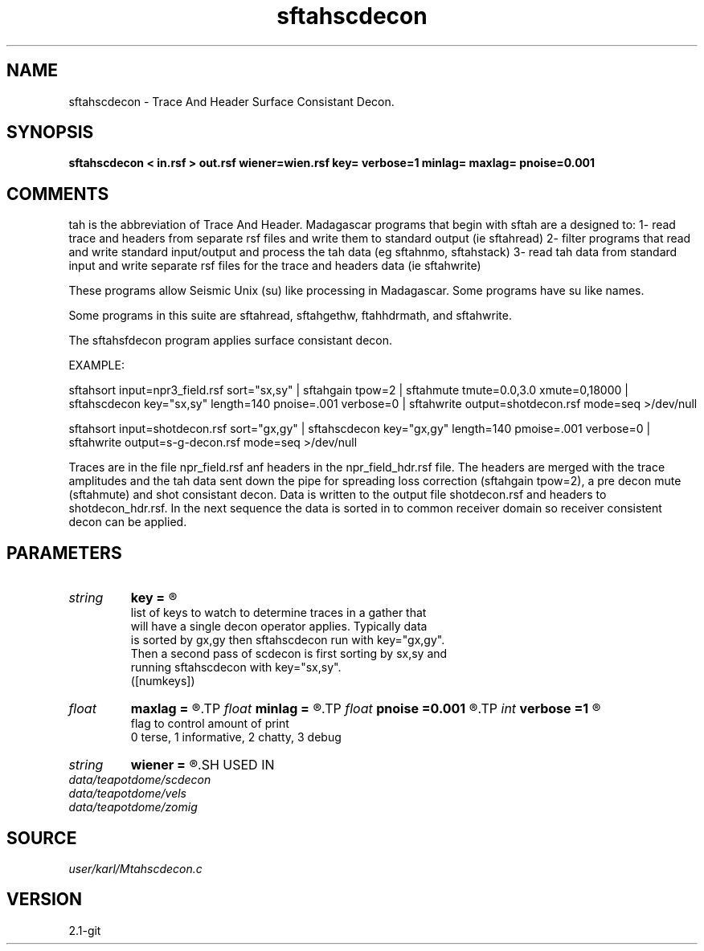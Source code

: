 .TH sftahscdecon 1  "APRIL 2019" Madagascar "Madagascar Manuals"
.SH NAME
sftahscdecon \- Trace And Header Surface Consistant Decon.
.SH SYNOPSIS
.B sftahscdecon < in.rsf > out.rsf wiener=wien.rsf key= verbose=1 minlag= maxlag= pnoise=0.001
.SH COMMENTS

tah is the abbreviation of Trace And Header.  Madagascar programs 
that begin with sftah are a designed to:
1- read trace and headers from separate rsf files and write them to 
standard output (ie sftahread)
2- filter programs that read and write standard input/output and 
process the tah data (eg sftahnmo, sftahstack)
3- read tah data from standard input and write separate rsf files for 
the trace and headers data (ie sftahwrite)

These programs allow Seismic Unix (su) like processing in Madagascar.  
Some programs have su like names.

Some programs in this suite are sftahread, sftahgethw, ftahhdrmath, 
and sftahwrite.

The sftahsfdecon program applies surface consistant decon.

EXAMPLE:

sftahsort \
input=npr3_field.rsf \
sort="sx,sy" \
| sftahgain  \
tpow=2 \
| sftahmute \
tmute=0.0,3.0 \
xmute=0,18000  \
| sftahscdecon \
key="sx,sy" \
length=140 \
pnoise=.001 \
verbose=0  \
|  sftahwrite output=shotdecon.rsf \
mode=seq \
>/dev/null

sftahsort \
input=shotdecon.rsf \
sort="gx,gy"
| sftahscdecon \
key="gx,gy" \
length=140 \
pmoise=.001 \
verbose=0  \
|  sftahwrite output=s-g-decon.rsf \
mode=seq \
>/dev/null


Traces are in the file npr_field.rsf anf headers in the npr_field_hdr.rsf 
file.  The headers are merged with the trace amplitudes and the tah data 
sent down the pipe for spreading loss correction (sftahgain tpow=2),
a pre decon mute (sftahmute) and shot consistant decon.  Data is written
to the output file shotdecon.rsf and headers to shotdecon_hdr.rsf.  In
the next sequence the data is sorted in to common receiver domain so 
receiver consistent decon can be applied.


.SH PARAMETERS
.PD 0
.TP
.I string 
.B key
.B =
.R  	

     list of keys to watch to determine traces in a gather that 
     will have a single decon operator applies.  Typically data
     is sorted by gx,gy then sftahscdecon run with key="gx,gy".
     Then a second pass of scdecon is first sorting by sx,sy and 
     running sftahscdecon with key="sx,sy".
   ([numkeys])
.TP
.I float  
.B maxlag
.B =
.R  	last lag of prediction filter (sec)
.TP
.I float  
.B minlag
.B =
.R  	first lag of prediction filter (sec)
.TP
.I float  
.B pnoise
.B =0.001
.R  	relative additive noise level
.TP
.I int    
.B verbose
.B =1
.R  	

     flag to control amount of print
     0 terse, 1 informative, 2 chatty, 3 debug
.TP
.I string 
.B wiener
.B =
.R  	file to output Wiener filter.  never tested!!! (auxiliary output file name)
.SH USED IN
.TP
.I data/teapotdome/scdecon
.TP
.I data/teapotdome/vels
.TP
.I data/teapotdome/zomig
.SH SOURCE
.I user/karl/Mtahscdecon.c
.SH VERSION
2.1-git
